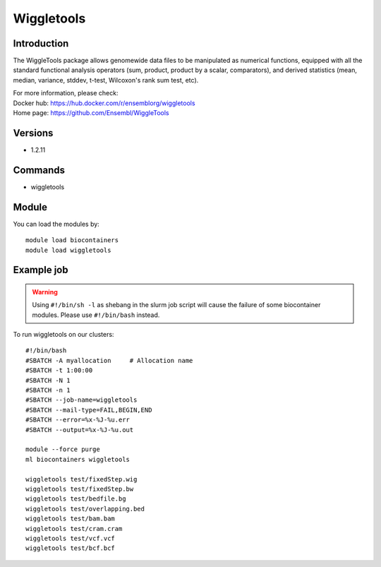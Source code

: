 .. _backbone-label:

Wiggletools
==============================

Introduction
~~~~~~~~
The WiggleTools package allows genomewide data files to be manipulated as numerical functions, equipped with all the standard functional analysis operators (sum, product, product by a scalar, comparators), and derived statistics (mean, median, variance, stddev, t-test, Wilcoxon's rank sum test, etc).

| For more information, please check:
| Docker hub: https://hub.docker.com/r/ensemblorg/wiggletools 
| Home page: https://github.com/Ensembl/WiggleTools

Versions
~~~~~~~~
- 1.2.11

Commands
~~~~~~~
- wiggletools

Module
~~~~~~~~
You can load the modules by::

    module load biocontainers
    module load wiggletools

Example job
~~~~~
.. warning::
    Using ``#!/bin/sh -l`` as shebang in the slurm job script will cause the failure of some biocontainer modules. Please use ``#!/bin/bash`` instead.

To run wiggletools on our clusters::

    #!/bin/bash
    #SBATCH -A myallocation     # Allocation name
    #SBATCH -t 1:00:00
    #SBATCH -N 1
    #SBATCH -n 1
    #SBATCH --job-name=wiggletools
    #SBATCH --mail-type=FAIL,BEGIN,END
    #SBATCH --error=%x-%J-%u.err
    #SBATCH --output=%x-%J-%u.out

    module --force purge
    ml biocontainers wiggletools

    wiggletools test/fixedStep.wig
    wiggletools test/fixedStep.bw
    wiggletools test/bedfile.bg
    wiggletools test/overlapping.bed
    wiggletools test/bam.bam
    wiggletools test/cram.cram
    wiggletools test/vcf.vcf
    wiggletools test/bcf.bcf
